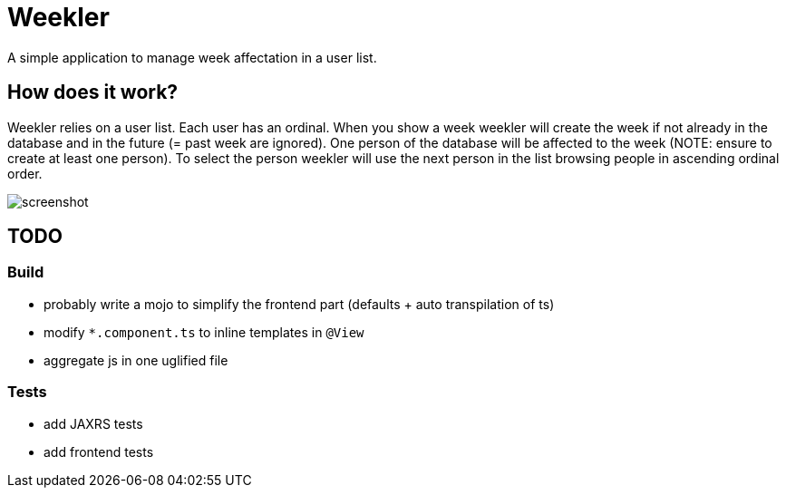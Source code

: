 = Weekler

A simple application to manage week affectation in a user list.

== How does it work?

Weekler relies on a user list. Each user has an ordinal. When you show a week
weekler will create the week if not already in the database and in the future (= past week are ignored).
One person of the database will be affected to the week (NOTE: ensure to create at least one person).
To select the person weekler will use the next person in the list browsing people in ascending ordinal order.

image:src/documentation/screenshot.png[]

== TODO

=== Build

- probably write a mojo to simplify the frontend part (defaults + auto transpilation of ts)
- modify `*.component.ts` to inline templates in `@View`
- aggregate js in one uglified file

=== Tests

- add JAXRS tests
- add frontend tests
